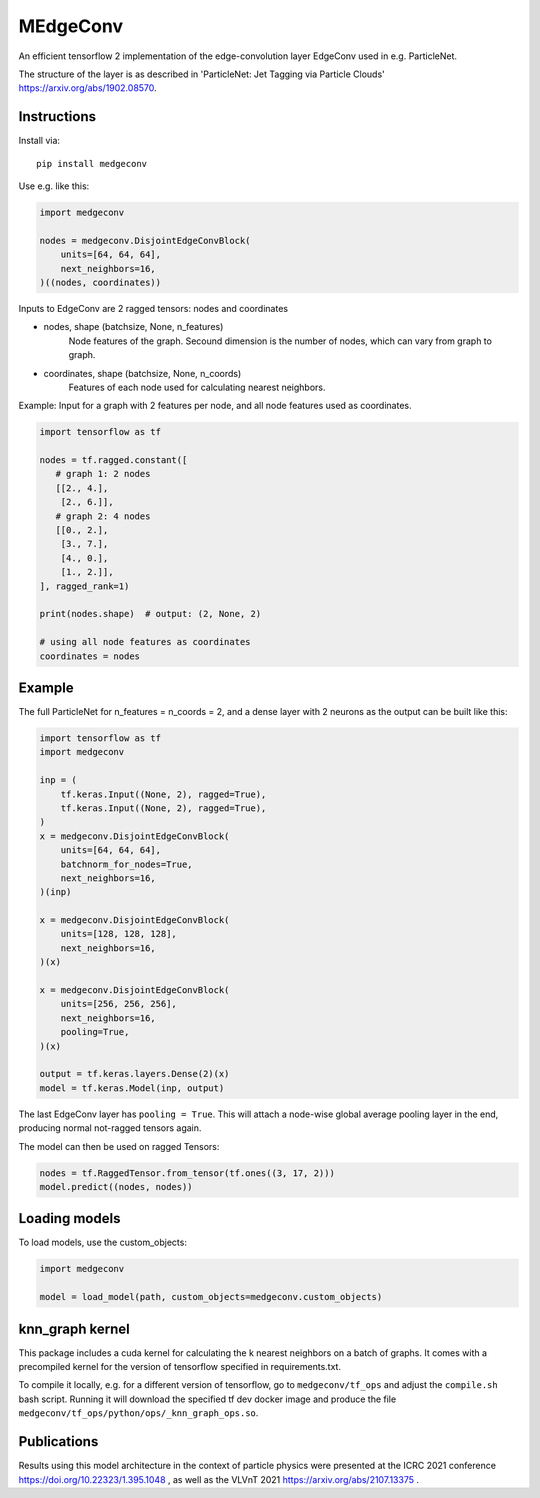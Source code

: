MEdgeConv
=========

.. image:: https://travis-ci.org/StefReck/MEdgeConv.svg?branch=master
    :target: https://github.com/StefReck/MEdgeConv/actions/workflows/cicd/badge.svg

.. image:: https://codecov.io/gh/StefReck/MEdgeConv/branch/master/graph/badge.svg
    :target: https://codecov.io/gh/StefReck/MEdgeConv

.. image:: https://badge.fury.io/py/medgeconv.svg
    :target: https://badge.fury.io/py/medgeconv

An efficient tensorflow 2 implementation of the edge-convolution layer
EdgeConv used in e.g. ParticleNet.

The structure of the layer is as described in 'ParticleNet: Jet Tagging
via Particle Clouds' https://arxiv.org/abs/1902.08570.

Instructions
------------

Install via::

    pip install medgeconv


Use e.g. like this:

.. code-block:: python

    import medgeconv

    nodes = medgeconv.DisjointEdgeConvBlock(
        units=[64, 64, 64],
        next_neighbors=16,
    )((nodes, coordinates))


Inputs to EdgeConv are 2 ragged tensors: nodes and coordinates

- nodes, shape (batchsize, None, n_features)
    Node features of the graph. Secound dimension is the number of nodes,
    which can vary from graph to graph.

- coordinates, shape (batchsize, None, n_coords)
    Features of each node used for calculating nearest neighbors.


Example: Input for a graph with 2 features per node, and all node features
used as coordinates.

.. code-block:: python

    import tensorflow as tf

    nodes = tf.ragged.constant([
       # graph 1: 2 nodes
       [[2., 4.],
        [2., 6.]],
       # graph 2: 4 nodes
       [[0., 2.],
        [3., 7.],
        [4., 0.],
        [1., 2.]],
    ], ragged_rank=1)

    print(nodes.shape)  # output: (2, None, 2)

    # using all node features as coordinates
    coordinates = nodes

Example
-------

The full ParticleNet for n_features = n_coords = 2, and a dense layer
with 2 neurons as the output can be built like this:

.. code-block:: python

    import tensorflow as tf
    import medgeconv

    inp = (
        tf.keras.Input((None, 2), ragged=True),
        tf.keras.Input((None, 2), ragged=True),
    )
    x = medgeconv.DisjointEdgeConvBlock(
        units=[64, 64, 64],
        batchnorm_for_nodes=True,
        next_neighbors=16,
    )(inp)

    x = medgeconv.DisjointEdgeConvBlock(
        units=[128, 128, 128],
        next_neighbors=16,
    )(x)

    x = medgeconv.DisjointEdgeConvBlock(
        units=[256, 256, 256],
        next_neighbors=16,
        pooling=True,
    )(x)

    output = tf.keras.layers.Dense(2)(x)
    model = tf.keras.Model(inp, output)


The last EdgeConv layer has ``pooling = True``.
This will attach a node-wise global
average pooling layer in the end, producing normal not-ragged tensors again.

The model can then be used on ragged Tensors:

.. code-block:: python

    nodes = tf.RaggedTensor.from_tensor(tf.ones((3, 17, 2)))
    model.predict((nodes, nodes))


Loading models
--------------

To load models, use the custom_objects:

.. code-block:: python

    import medgeconv

    model = load_model(path, custom_objects=medgeconv.custom_objects)


knn_graph kernel
----------------

This package includes a cuda kernel for calculating the k nearest neighbors
on a batch of graphs. It comes with a precompiled kernel for the version of
tensorflow specified in requirements.txt.

To compile it locally, e.g. for a different version of
tensorflow, go to ``medgeconv/tf_ops`` and adjust the ``compile.sh`` bash script.
Running it will download the specified tf dev docker image and produce the
file ``medgeconv/tf_ops/python/ops/_knn_graph_ops.so``.

Publications
------------
Results using this model architecture in the context of particle
physics were presented at the ICRC 2021 conference
https://doi.org/10.22323/1.395.1048 , as well as the
VLVnT 2021 https://arxiv.org/abs/2107.13375 .
